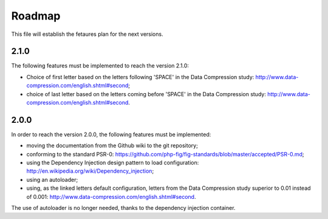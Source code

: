 Roadmap
=======

This file will establish the fetaures plan for the next versions.

2.1.0
-----

The following features must be implemented to reach the version 2.1.0:

* Choice of first letter based on the letters following 'SPACE' in the
  Data Compression study: http://www.data-compression.com/english.shtml#second;
* choice of last letter based on the letters coming before 'SPACE' in the
  Data Compression study: http://www.data-compression.com/english.shtml#second.

2.0.0
-----

In order to reach the version 2.0.0, the following features must be
implemented:

* moving the documentation from the Github wiki to the git repository;
* conforming to the standard PSR-0:
  https://github.com/php-fig/fig-standards/blob/master/accepted/PSR-0.md;
* using the Dependency Injection design pattern to load configuration:
  http://en.wikipedia.org/wiki/Dependency_injection;
* using an autoloader;
* using, as the linked letters default configuration, letters from the Data
  Compression study superior to 0.01 instead of 0.001:
  http://www.data-compression.com/english.shtml#second.

The use of autoloader is no longer needed, thanks to the dependency injection
container.
